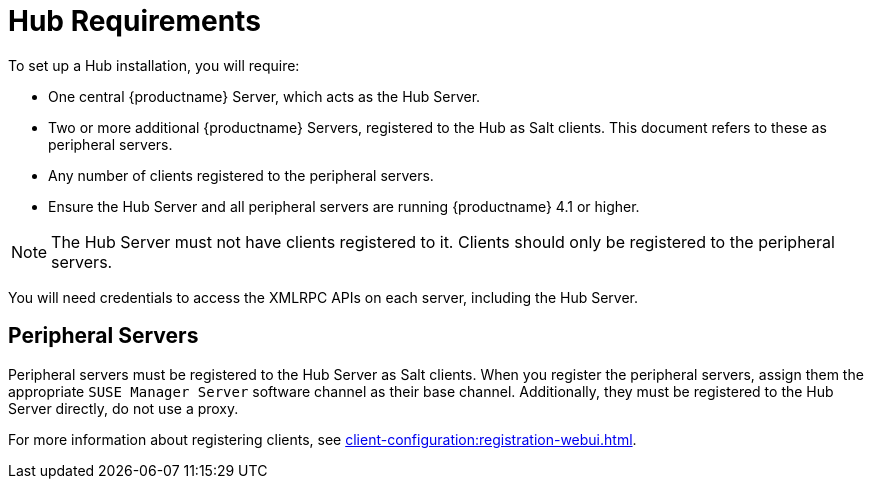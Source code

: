 [[lsd-hub-reqs]]
= Hub Requirements

To set up a Hub installation, you will require:

* One central {productname} Server, which acts as the Hub Server.
* Two or more additional {productname} Servers, registered to the Hub as Salt
  clients.  This document refers to these as peripheral servers.
* Any number of clients registered to the peripheral servers.
* Ensure the Hub Server and all peripheral servers are running
  {productname}{nbsp}4.1 or higher.


[NOTE]
====
The Hub Server must not have clients registered to it.  Clients should only
be registered to the peripheral servers.
====


You will need credentials to access the XMLRPC APIs on each server,
including the Hub Server.



== Peripheral Servers

Peripheral servers must be registered to the Hub Server as Salt clients.
When you register the peripheral servers, assign them the appropriate
``SUSE Manager Server`` software channel as their base channel.
Additionally, they must be registered to the Hub Server directly, do not use
a proxy.

For more information about registering clients, see
xref:client-configuration:registration-webui.adoc[].
